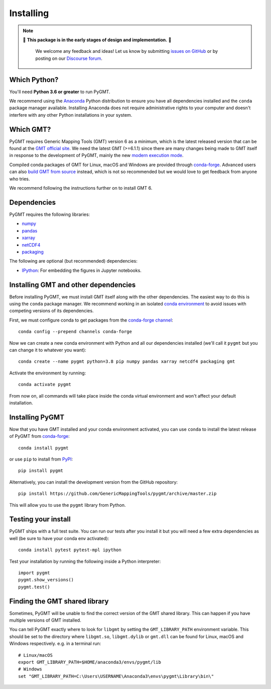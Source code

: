 .. _install:

Installing
==========

.. note::

   🚨 **This package is in the early stages of design and implementation.** 🚨

    We welcome any feedback and ideas!
    Let us know by submitting
    `issues on GitHub <https://github.com/GenericMappingTools/pygmt/issues>`__
    or by posting on our `Discourse forum <https://forum.generic-mapping-tools.org>`__.


Which Python?
-------------

You'll need **Python 3.6 or greater** to run PyGMT.

We recommend using the `Anaconda <https://www.anaconda.com/distribution>`__ Python
distribution to ensure you have all dependencies installed and the ``conda``
package manager available.
Installing Anaconda does not require administrative rights to your computer and
doesn't interfere with any other Python installations in your system.


Which GMT?
----------

PyGMT requires Generic Mapping Tools (GMT) version 6 as a minimum, which is the latest
released version that can be found at
the `GMT official site <https://www.generic-mapping-tools.org>`__.
We need the latest GMT (>=6.1.1) since there are many changes being made to GMT itself in
response to the development of PyGMT, mainly the new
`modern execution mode <https://docs.generic-mapping-tools.org/latest/cookbook/introduction.html#modern-and-classic-mode>`__.

Compiled conda packages of GMT for Linux, macOS and Windows are provided through
`conda-forge <https://anaconda.org/conda-forge/gmt>`__.
Advanced users can also
`build GMT from source <https://github.com/GenericMappingTools/gmt/blob/master/BUILDING.md>`__
instead, which is not so recommended but we would love to get feedback from anyone who tries.

We recommend following the instructions further on to install GMT 6.

Dependencies
------------

PyGMT requires the following libraries:

* `numpy <http://www.numpy.org/>`__
* `pandas <https://pandas.pydata.org/>`__
* `xarray <http://xarray.pydata.org/>`__
* `netCDF4 <https://github.com/Unidata/netcdf4-python>`__
* `packaging <https://pypi.org/project/packaging/>`__

The following are optional (but recommended) dependencies:

* `IPython <https://ipython.org/>`__: For embedding the figures in Jupyter notebooks.


Installing GMT and other dependencies
-------------------------------------

Before installing PyGMT, we must install GMT itself along with the other dependencies.
The easiest way to do this is using the ``conda`` package manager.
We recommend working in an isolated
`conda environment <https://conda.io/projects/conda/en/latest/user-guide/tasks/manage-environments.html>`__
to avoid issues with competing versions of its dependencies.

First, we must configure conda to get packages from the
`conda-forge channel <https://conda-forge.org/>`__::

    conda config --prepend channels conda-forge

Now we can create a new conda environment with Python and all our dependencies installed
(we'll call it ``pygmt`` but you can change it to whatever you want)::

     conda create --name pygmt python=3.8 pip numpy pandas xarray netcdf4 packaging gmt

Activate the environment by running::

    conda activate pygmt

From now on, all commands will take place inside the conda virtual environment and won't
affect your default installation.


Installing PyGMT
----------------

Now that you have GMT installed and your conda environment activated, you can
use ``conda`` to install the latest release of PyGMT from `conda-forge <https://anaconda.org/conda-forge/pygmt>`__::

    conda install pygmt

or use ``pip`` to install from `PyPI <https://pypi.org/project/pygmt>`__::

    pip install pygmt

Alternatively, you can install the development version from the GitHub repository::

    pip install https://github.com/GenericMappingTools/pygmt/archive/master.zip

This will allow you to use the ``pygmt`` library from Python.


Testing your install
--------------------

PyGMT ships with a full test suite.
You can run our tests after you install it but you will need a few extra dependencies as
well (be sure to have your conda env activated)::

    conda install pytest pytest-mpl ipython

Test your installation by running the following inside a Python interpreter::

    import pygmt
    pygmt.show_versions()
    pygmt.test()


Finding the GMT shared library
------------------------------

Sometimes, PyGMT will be unable to find the correct version of the GMT shared
library.
This can happen if you have multiple versions of GMT installed.

You can tell PyGMT exactly where to look for ``libgmt`` by setting the
``GMT_LIBRARY_PATH`` environment variable.
This should be set to the directory where ``libgmt.so``, ``libgmt.dylib`` or ``gmt.dll``
can be found for Linux, macOS and Windows respectively.
e.g. in a terminal run::

    # Linux/macOS
    export GMT_LIBRARY_PATH=$HOME/anaconda3/envs/pygmt/lib
    # Windows
    set "GMT_LIBRARY_PATH=C:\Users\USERNAME\Anaconda3\envs\pygmt\Library\bin\"
